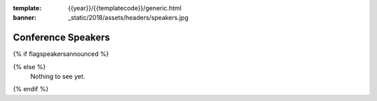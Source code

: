 :template: {{year}}/{{templatecode}}/generic.html
:banner: _static/2018/assets/headers/speakers.jpg

Conference Speakers
===================

{% if flagspeakersannounced %}

.. datatemplate::
   :source: /_data/{{year}}.{{shortcode}}.speakers.yaml
   :template: {{year}}/{{templatecode}}/speakers.rst

{% else %}
  Nothing to see yet.
{% endif %}
